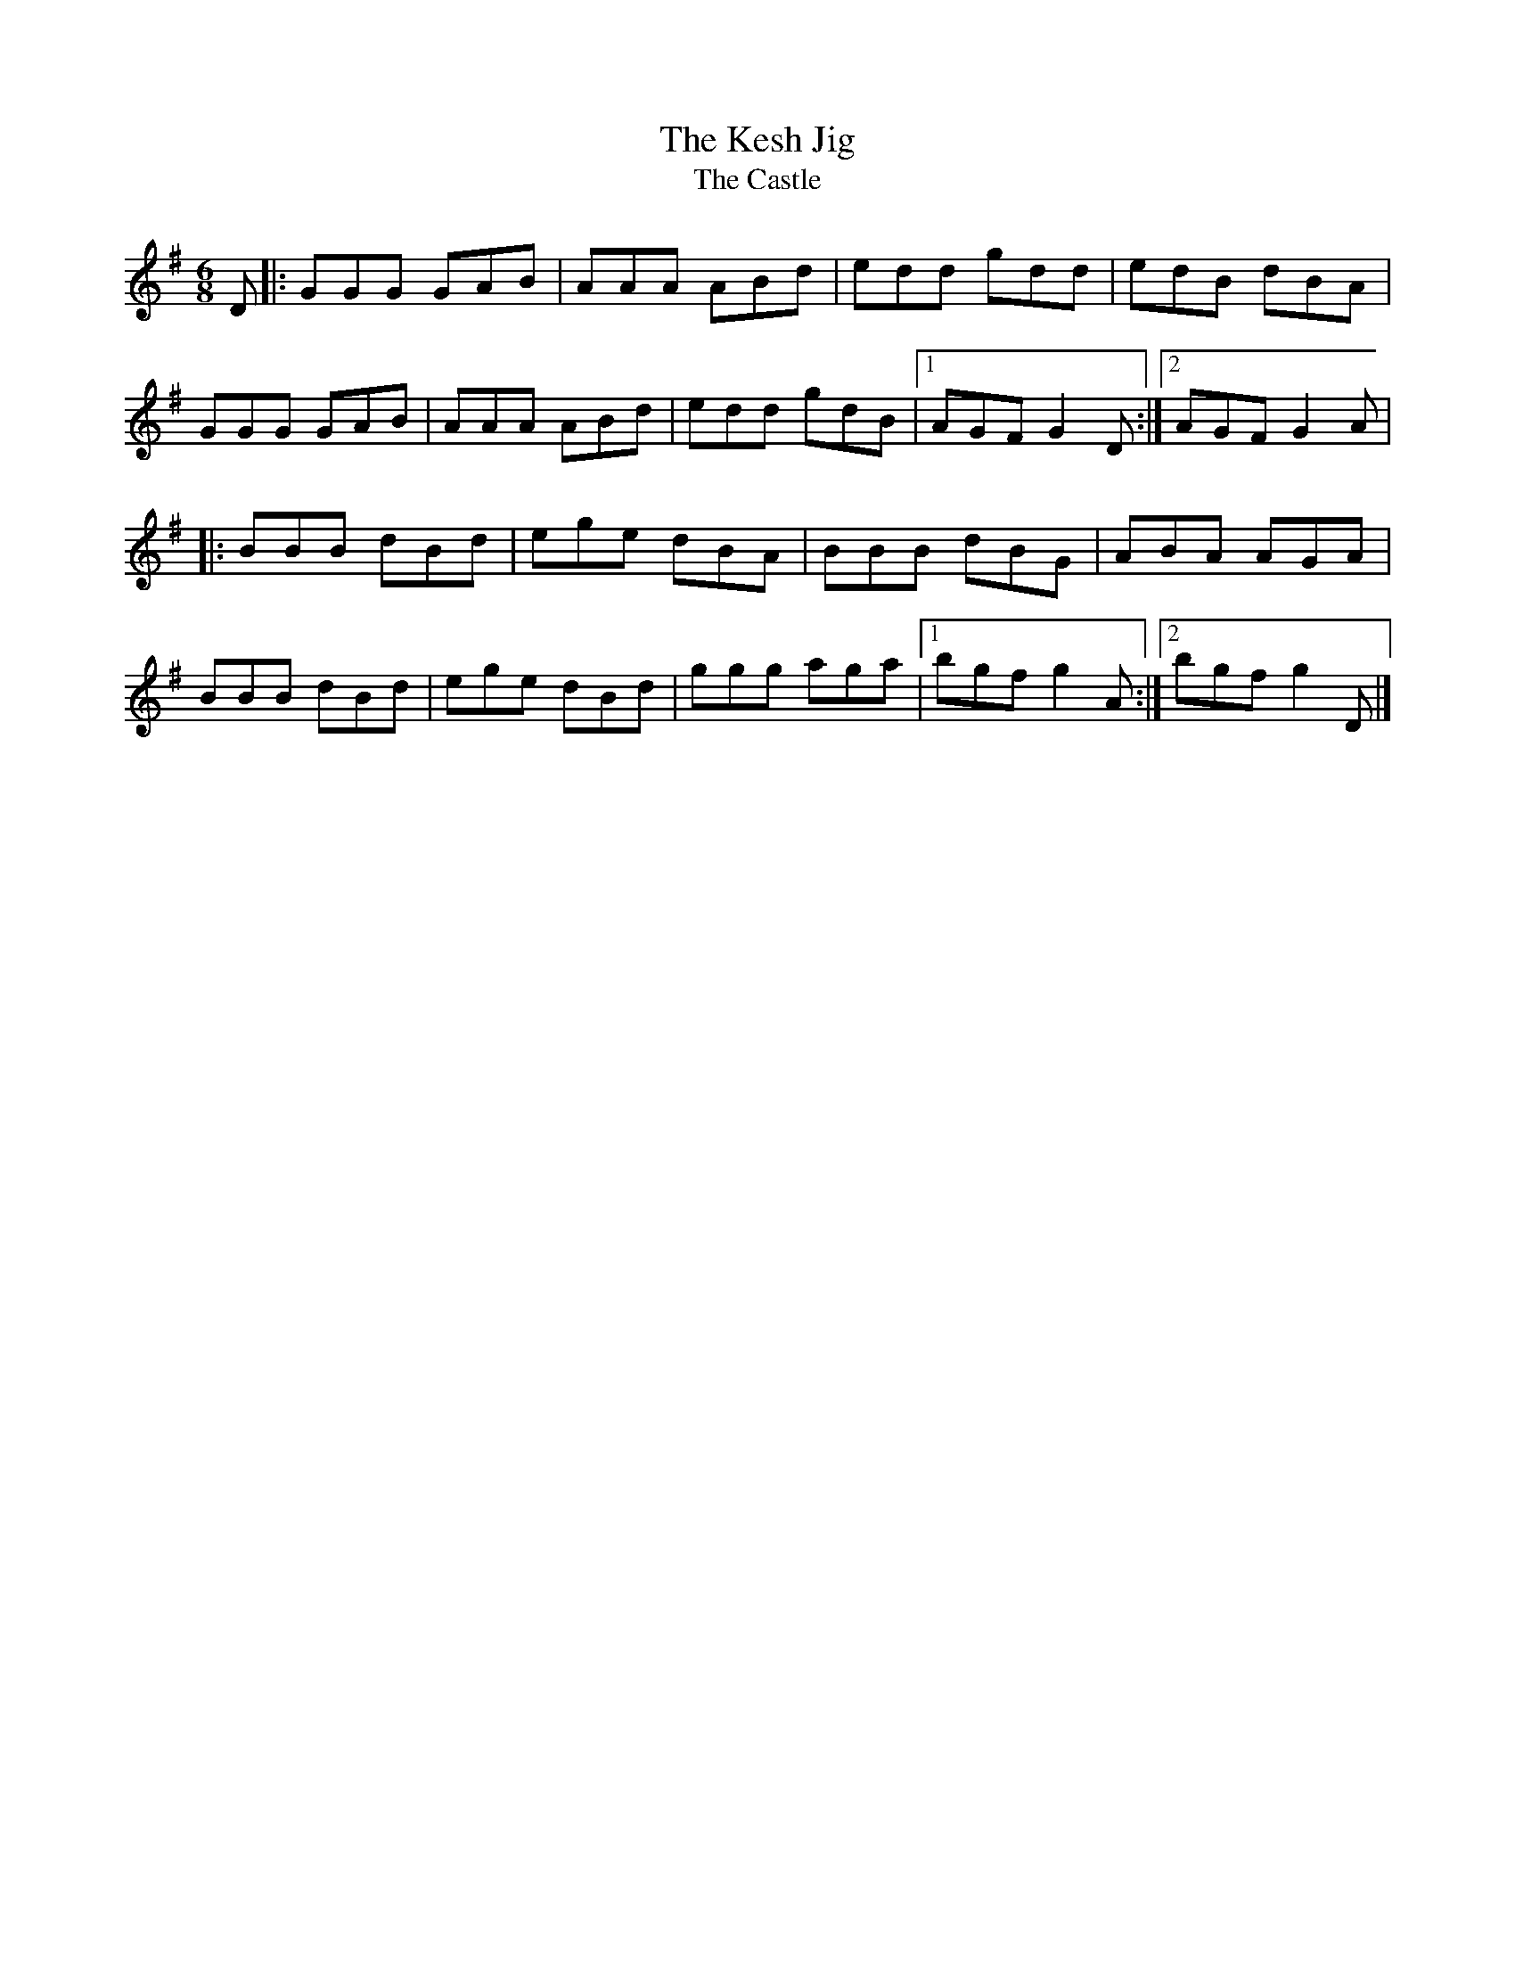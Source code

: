 X: 8
T:Kesh Jig, The
T:Castle, The
M:6/8
L:1/8
R:Double Jig
K:G
D[|:GGG GAB|AAA ABd|edd gdd|edB dBA|!
GGG GAB|AAA ABd|edd gdB|1AGF G2D:|2AGF G2A|!
|:BBB dBd|ege dBA|BBB dBG|ABA AGA|!
BBB dBd|ege dBd|ggg aga|1bgf g2A:|2bgf g2D|]!
